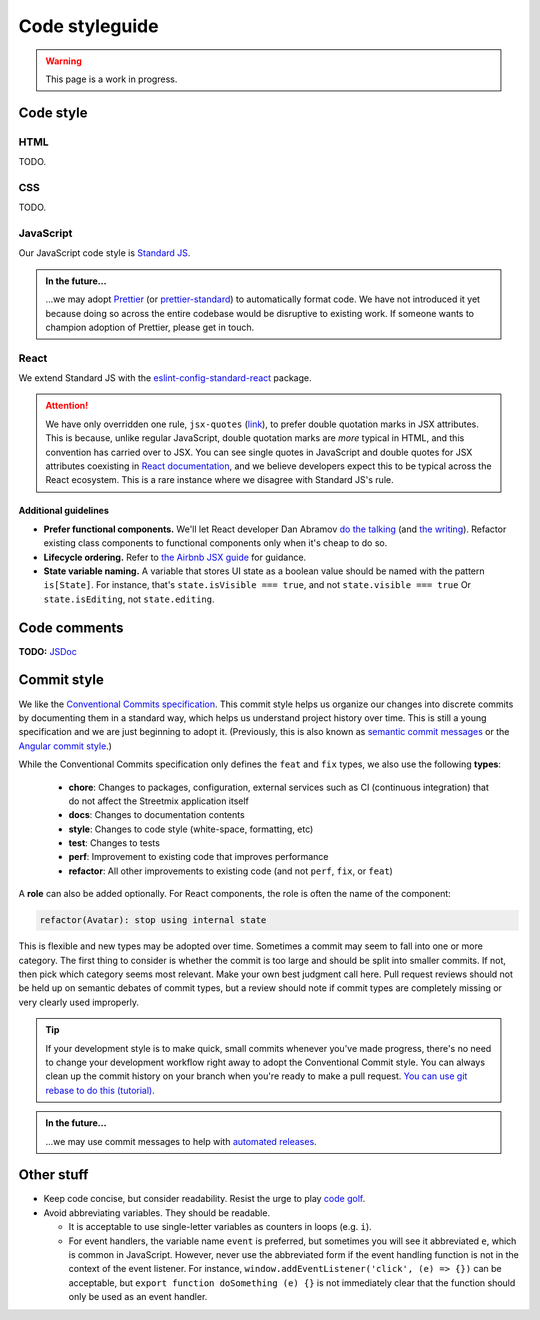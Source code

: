 .. _code-styleguide:

Code styleguide
===============

.. warning::

   This page is a work in progress.


Code style
++++++++++

HTML
~~~~

TODO.


CSS
~~~

TODO.


JavaScript
~~~~~~~~~~

Our JavaScript code style is `Standard JS`_.

.. _Standard JS: https://standardjs.com/

.. image:: https://cdn.rawgit.com/standard/standard/master/badge.svg
   :target: https://github.com/standard/standard
   :alt: JavaScript Standard code style badge

.. admonition:: In the future...

   ...we may adopt `Prettier <https://github.com/prettier/prettier>`_ (or `prettier-standard <https://github.com/sheerun/prettier-standard>`_) to automatically format code. We have not introduced it yet because doing so across the entire codebase would be disruptive to existing work. If someone wants to champion adoption of Prettier, please get in touch.


React
~~~~~

We extend Standard JS with the `eslint-config-standard-react <https://github.com/standard/eslint-config-standard-react/>`_ package.

.. attention::

   We have only overridden one rule, ``jsx-quotes`` (`link <https://eslint.org/docs/rules/jsx-quotes>`_), to prefer double quotation marks in JSX attributes. This is because, unlike regular JavaScript, double quotation marks are *more* typical in HTML, and this convention has carried over to JSX. You can see single quotes in JavaScript and double quotes for JSX attributes coexisting in `React documentation <https://reactjs.org/docs/introducing-jsx.html>`_, and we believe developers expect this to be typical across the React ecosystem. This is a rare instance where we disagree with Standard JS's rule.


Additional guidelines
^^^^^^^^^^^^^^^^^^^^^

- **Prefer functional components.**  We'll let React developer Dan Abramov `do the talking <https://twitter.com/dan_abramov/status/993103559297204224>`_ (and `the writing <https://overreacted.io/how-are-function-components-different-from-classes/>`_). Refactor existing class components to functional components only when it's cheap to do so.
- **Lifecycle ordering.**  Refer to `the Airbnb JSX guide <https://github.com/airbnb/javascript/tree/master/react#ordering>`_ for guidance.
- **State variable naming.**  A variable that stores UI state as a boolean value should be named with the pattern ``is[State]``. For instance, that's ``state.isVisible === true``, and not ``state.visible === true`` Or ``state.isEditing``, not ``state.editing``.


Code comments
+++++++++++++

**TODO:** `JSDoc <https://jsdoc.app/>`_


.. _code-commit-style:

Commit style
++++++++++++

We like the `Conventional Commits specification <https://www.conventionalcommits.org/en/v1.0.0-beta.4/>`_. This commit style helps us organize our changes into discrete commits by documenting them in a standard way, which helps us understand project history over time. This is still a young specification and we are just beginning to adopt it. (Previously, this is also known as `semantic commit messages <https://seesparkbox.com/foundry/semantic_commit_messages>`_ or the `Angular commit style <https://github.com/angular/angular.js/blob/master/DEVELOPERS.md#-git-commit-guidelines>`_.)

While the Conventional Commits specification only defines the ``feat`` and ``fix`` types, we also use the following **types**:

  - **chore**: Changes to packages, configuration, external services such as CI (continuous integration) that do not affect the Streetmix application itself
  - **docs**: Changes to documentation contents
  - **style**: Changes to code style (white-space, formatting, etc)
  - **test**: Changes to tests
  - **perf**: Improvement to existing code that improves performance
  - **refactor**: All other improvements to existing code (and not ``perf``, ``fix``, or ``feat``)

A **role** can also be added optionally. For React components, the role is often the name of the component:

.. code::

   refactor(Avatar): stop using internal state


This is flexible and new types may be adopted over time. Sometimes a commit may seem to fall into one or more category. The first thing to consider is whether the commit is too large and should be split into smaller commits. If not, then pick which category seems most relevant. Make your own best judgment call here. Pull request reviews should not be held up on semantic debates of commit types, but a review should note if commit types are completely missing or very clearly used improperly.


.. tip::

   If your development style is to make quick, small commits whenever you've made progress, there's no need to change your development workflow right away to adopt the Conventional Commit style. You can always clean up the commit history on your branch when you're ready to make a pull request. `You can use git rebase to do this (tutorial) <https://egghead.io/lessons/tools-practical-git-clean-up-commits-with-git-rebase>`_.


.. admonition:: In the future...

   ...we may use commit messages to help with `automated releases <https://github.com/semantic-release/semantic-release>`_.


Other stuff
+++++++++++

- Keep code concise, but consider readability. Resist the urge to play `code golf`_.
- Avoid abbreviating variables. They should be readable.
  
  - It is acceptable to use single-letter variables as counters in loops (e.g. ``i``).
  - For event handlers, the variable name ``event`` is preferred, but sometimes you will see it abbreviated ``e``, which is common in JavaScript. However, never use the abbreviated form if the event handling function is not in the context of the event listener. For instance, ``window.addEventListener('click', (e) => {})`` can be acceptable, but ``export function doSomething (e) {}`` is not immediately clear that the function should only be used as an event handler.


.. _code golf: https://en.wikipedia.org/wiki/Code_golf
